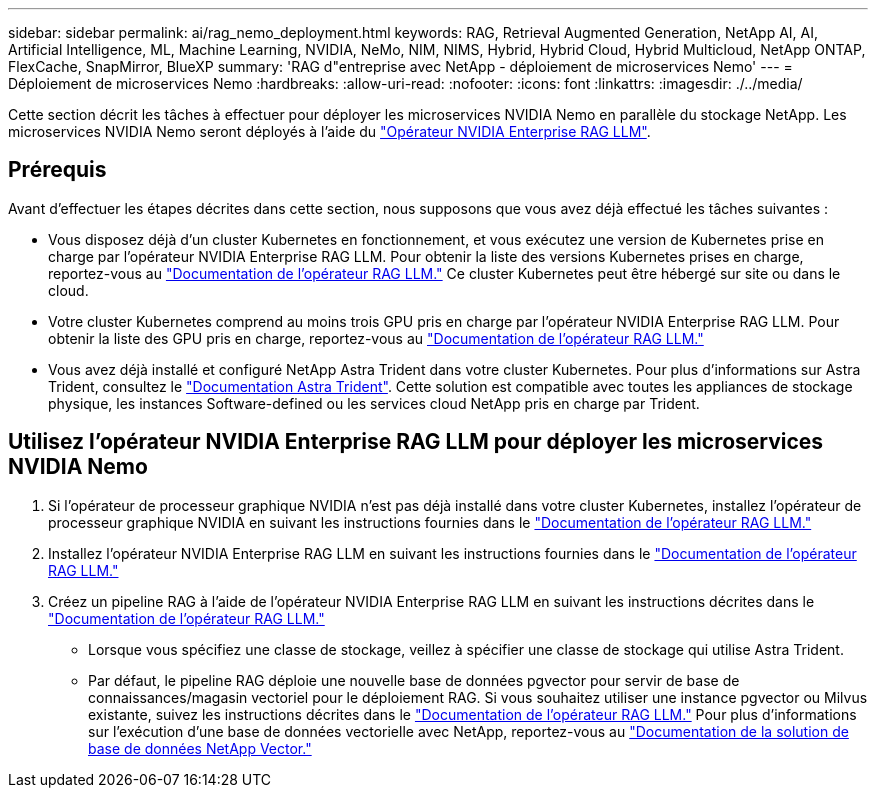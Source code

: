 ---
sidebar: sidebar 
permalink: ai/rag_nemo_deployment.html 
keywords: RAG, Retrieval Augmented Generation, NetApp AI, AI, Artificial Intelligence, ML, Machine Learning, NVIDIA, NeMo, NIM, NIMS, Hybrid, Hybrid Cloud, Hybrid Multicloud, NetApp ONTAP, FlexCache, SnapMirror, BlueXP 
summary: 'RAG d"entreprise avec NetApp - déploiement de microservices Nemo' 
---
= Déploiement de microservices Nemo
:hardbreaks:
:allow-uri-read: 
:nofooter: 
:icons: font
:linkattrs: 
:imagesdir: ./../media/


[role="lead"]
Cette section décrit les tâches à effectuer pour déployer les microservices NVIDIA Nemo en parallèle du stockage NetApp. Les microservices NVIDIA Nemo seront déployés à l'aide du link:https://docs.nvidia.com/ai-enterprise/rag-llm-operator/0.4.1/index.html["Opérateur NVIDIA Enterprise RAG LLM"].



== Prérequis

Avant d'effectuer les étapes décrites dans cette section, nous supposons que vous avez déjà effectué les tâches suivantes :

* Vous disposez déjà d'un cluster Kubernetes en fonctionnement, et vous exécutez une version de Kubernetes prise en charge par l'opérateur NVIDIA Enterprise RAG LLM. Pour obtenir la liste des versions Kubernetes prises en charge, reportez-vous au link:https://docs.nvidia.com/ai-enterprise/rag-llm-operator/0.4.1/platform-support.html["Documentation de l'opérateur RAG LLM."] Ce cluster Kubernetes peut être hébergé sur site ou dans le cloud.
* Votre cluster Kubernetes comprend au moins trois GPU pris en charge par l'opérateur NVIDIA Enterprise RAG LLM. Pour obtenir la liste des GPU pris en charge, reportez-vous au link:https://docs.nvidia.com/ai-enterprise/rag-llm-operator/0.4.1/platform-support.html["Documentation de l'opérateur RAG LLM."]
* Vous avez déjà installé et configuré NetApp Astra Trident dans votre cluster Kubernetes. Pour plus d'informations sur Astra Trident, consultez le link:https://docs.netapp.com/us-en/trident/index.html["Documentation Astra Trident"]. Cette solution est compatible avec toutes les appliances de stockage physique, les instances Software-defined ou les services cloud NetApp pris en charge par Trident.




== Utilisez l'opérateur NVIDIA Enterprise RAG LLM pour déployer les microservices NVIDIA Nemo

. Si l'opérateur de processeur graphique NVIDIA n'est pas déjà installé dans votre cluster Kubernetes, installez l'opérateur de processeur graphique NVIDIA en suivant les instructions fournies dans le link:https://docs.nvidia.com/ai-enterprise/rag-llm-operator/0.4.1/install.html#install-the-nvidia-gpu-operator["Documentation de l'opérateur RAG LLM."]
. Installez l'opérateur NVIDIA Enterprise RAG LLM en suivant les instructions fournies dans le link:https://docs.nvidia.com/ai-enterprise/rag-llm-operator/0.4.1/install.html#install-the-rag-llm-operator["Documentation de l'opérateur RAG LLM."]
. Créez un pipeline RAG à l'aide de l'opérateur NVIDIA Enterprise RAG LLM en suivant les instructions décrites dans le link:https://docs.nvidia.com/ai-enterprise/rag-llm-operator/0.4.1/pipelines.html["Documentation de l'opérateur RAG LLM."]
+
** Lorsque vous spécifiez une classe de stockage, veillez à spécifier une classe de stockage qui utilise Astra Trident.
** Par défaut, le pipeline RAG déploie une nouvelle base de données pgvector pour servir de base de connaissances/magasin vectoriel pour le déploiement RAG. Si vous souhaitez utiliser une instance pgvector ou Milvus existante, suivez les instructions décrites dans le link:https://docs.nvidia.com/ai-enterprise/rag-llm-operator/0.4.1/vector-database.html["Documentation de l'opérateur RAG LLM."] Pour plus d'informations sur l'exécution d'une base de données vectorielle avec NetApp, reportez-vous au link:https://docs.netapp.com/us-en/netapp-solutions/ai/vector-database-solution-with-netapp.html["Documentation de la solution de base de données NetApp Vector."]



